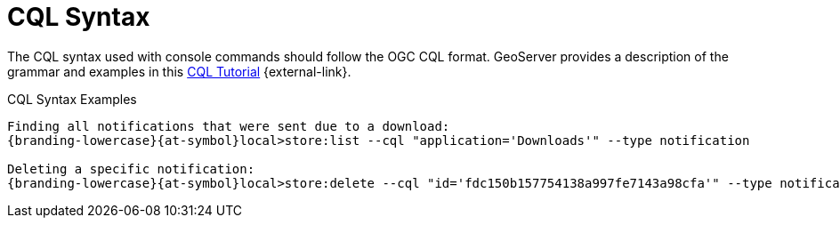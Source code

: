 :title: CQL Syntax
:type: maintaining
:status: published
:parent: Console Commands
:summary: {command-console} help command.
:order: 01

= CQL Syntax

The CQL syntax used with console commands should follow the OGC CQL format.
GeoServer provides a description of the grammar and examples in this http://docs.geoserver.org/stable/en/user/tutorials/cql/cql_tutorial.html[CQL Tutorial] {external-link}.

.CQL Syntax Examples
[source]
----
Finding all notifications that were sent due to a download:
{branding-lowercase}{at-symbol}local>store:list --cql "application='Downloads'" --type notification

Deleting a specific notification:
{branding-lowercase}{at-symbol}local>store:delete --cql "id='fdc150b157754138a997fe7143a98cfa'" --type notification
----
